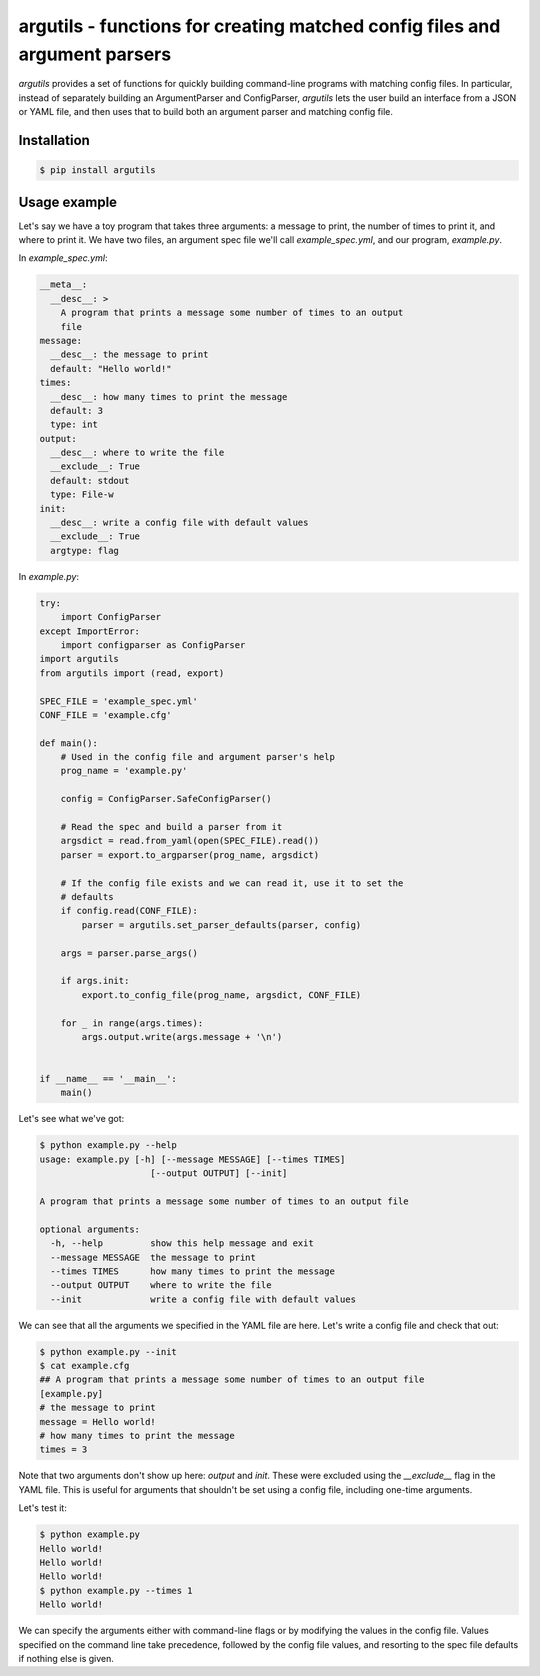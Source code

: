argutils - functions for creating matched config files and argument parsers
===========================================================================

.. image:: https://travis-ci.org/eclarke/argutils.svg?branch=v0.2.0
  :target: https://travis-ci.org/eclarke/argutils
.. image:: https://coveralls.io/repos/eclarke/argutils/badge.svg?branch=v0.2.0&service=github
  :target: https://coveralls.io/github/eclarke/argutils?branch=master
.. image:: https://readthedocs.org/projects/argutils/badge/?version=latest
  :target: http://argutils.readthedocs.org/en/latest/?badge=latest
  :alt: Documentation Status


`argutils` provides a set of functions for quickly building command-line programs with matching config files. In particular, instead of separately building an ArgumentParser and ConfigParser, `argutils` lets the user build an interface from a JSON or YAML file, and then uses that to build both an argument parser and matching config file.

Installation
------------

.. code-block:: bash

  $ pip install argutils
  
Usage example
--------------

Let's say we have a toy program that takes three arguments: a message to print, the number of times to print it, and where to print it. We have two files, an argument spec file we'll call `example_spec.yml`, and our program, `example.py`.

In `example_spec.yml`:

.. code-block:: YAML

  __meta__:
    __desc__: > 
      A program that prints a message some number of times to an output
      file
  message:
    __desc__: the message to print
    default: "Hello world!"
  times:
    __desc__: how many times to print the message
    default: 3
    type: int
  output:
    __desc__: where to write the file
    __exclude__: True
    default: stdout
    type: File-w
  init:
    __desc__: write a config file with default values
    __exclude__: True
    argtype: flag

In `example.py`:

.. code-block:: Python

  try:
      import ConfigParser
  except ImportError:
      import configparser as ConfigParser
  import argutils
  from argutils import (read, export)

  SPEC_FILE = 'example_spec.yml'
  CONF_FILE = 'example.cfg'

  def main():
      # Used in the config file and argument parser's help
      prog_name = 'example.py'

      config = ConfigParser.SafeConfigParser()

      # Read the spec and build a parser from it
      argsdict = read.from_yaml(open(SPEC_FILE).read())
      parser = export.to_argparser(prog_name, argsdict)

      # If the config file exists and we can read it, use it to set the 
      # defaults
      if config.read(CONF_FILE):
          parser = argutils.set_parser_defaults(parser, config)

      args = parser.parse_args()

      if args.init:
          export.to_config_file(prog_name, argsdict, CONF_FILE)

      for _ in range(args.times):
          args.output.write(args.message + '\n')


  if __name__ == '__main__':
      main()

Let's see what we've got:

.. code-block:: bash

  $ python example.py --help
  usage: example.py [-h] [--message MESSAGE] [--times TIMES]
                       [--output OUTPUT] [--init]

  A program that prints a message some number of times to an output file

  optional arguments:
    -h, --help         show this help message and exit
    --message MESSAGE  the message to print
    --times TIMES      how many times to print the message
    --output OUTPUT    where to write the file
    --init             write a config file with default values

We can see that all the arguments we specified in the YAML file are here. Let's write a config file and check that out:

.. code-block:: bash

  $ python example.py --init
  $ cat example.cfg
  ## A program that prints a message some number of times to an output file
  [example.py]
  # the message to print
  message = Hello world!
  # how many times to print the message
  times = 3

Note that two arguments don't show up here: `output` and `init`. These were excluded using the `__exclude__` flag in the YAML file. This is useful for arguments that shouldn't be set using a config file, including one-time arguments.

Let's test it:

.. code-block:: bash

  $ python example.py
  Hello world!
  Hello world!
  Hello world!
  $ python example.py --times 1
  Hello world!

We can specify the arguments either with command-line flags or by modifying the values in the config file. Values specified on the command line take precedence, followed by the config file values, and resorting to the spec file defaults if nothing else is given.
